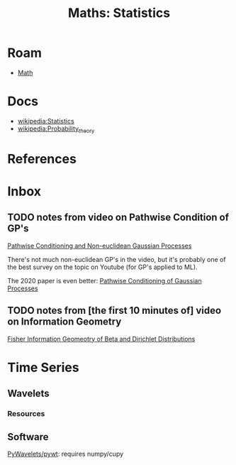 :PROPERTIES:
:ID:       a0ef7bfe-1587-4fec-ac87-f7dda5dc0d27
:END:
#+TITLE: Maths: Statistics
#+DESCRIPTION: The Shapes of Clouds and Stuff
#+TAGS:

* Roam
+ [[id:a24b12f8-b3e3-4f66-9a5c-f29b715e1506][Math]]

* Docs
+ [[wikipedia:Statistics][wikipedia:Statistics]]
+ [[wikipedia:Probability_theory][wikipedia:Probability_theory]]

* References



* Inbox

** TODO notes from video on Pathwise Condition of GP's

[[https://www.youtube.com/watch?v=_5jiCtfzqdg&list=PLEJEA9mYfeKjmlBpiuvEZOKIKWdI092tF&index=23&t=752s&pp=gAQBiAQB][Pathwise Conditioning and Non-euclidean Gaussian Processes]]

There's not much non-euclidean GP's in the video, but it's probably one of the
best survey on the topic on Youtube (for GP's applied to ML).

The 2020 paper is even better: [[https://arxiv.org/abs/2011.04026][Pathwise Conditioning of Gaussian Processes]]

** TODO notes from [the first 10 minutes of] video on Information Geometry

[[https://www.youtube.com/watch?v=elSmfwHNTRc&t=920s][Fisher Information Geomeotry of Beta and Dirichlet Distributions]]


* Time Series

** Wavelets

*** Resources


** Software

[[https://github.com/PyWavelets/pywt][PyWavelets/pywt]]: requires numpy/cupy
